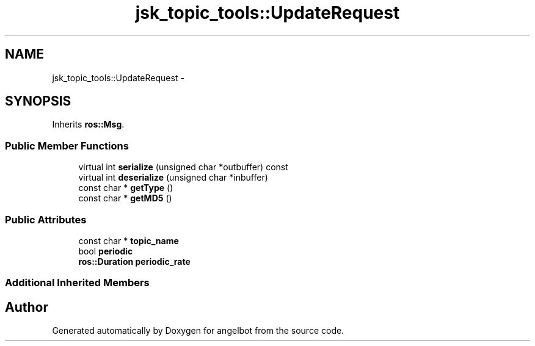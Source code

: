 .TH "jsk_topic_tools::UpdateRequest" 3 "Sat Jul 9 2016" "angelbot" \" -*- nroff -*-
.ad l
.nh
.SH NAME
jsk_topic_tools::UpdateRequest \- 
.SH SYNOPSIS
.br
.PP
.PP
Inherits \fBros::Msg\fP\&.
.SS "Public Member Functions"

.in +1c
.ti -1c
.RI "virtual int \fBserialize\fP (unsigned char *outbuffer) const "
.br
.ti -1c
.RI "virtual int \fBdeserialize\fP (unsigned char *inbuffer)"
.br
.ti -1c
.RI "const char * \fBgetType\fP ()"
.br
.ti -1c
.RI "const char * \fBgetMD5\fP ()"
.br
.in -1c
.SS "Public Attributes"

.in +1c
.ti -1c
.RI "const char * \fBtopic_name\fP"
.br
.ti -1c
.RI "bool \fBperiodic\fP"
.br
.ti -1c
.RI "\fBros::Duration\fP \fBperiodic_rate\fP"
.br
.in -1c
.SS "Additional Inherited Members"


.SH "Author"
.PP 
Generated automatically by Doxygen for angelbot from the source code\&.
